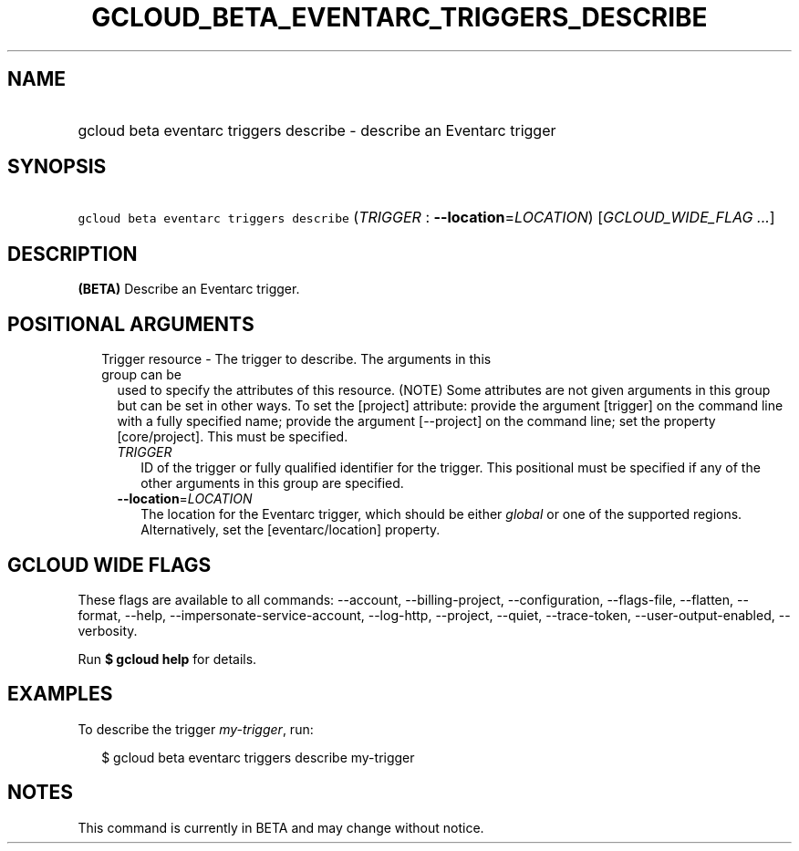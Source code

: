 
.TH "GCLOUD_BETA_EVENTARC_TRIGGERS_DESCRIBE" 1



.SH "NAME"
.HP
gcloud beta eventarc triggers describe \- describe an Eventarc trigger



.SH "SYNOPSIS"
.HP
\f5gcloud beta eventarc triggers describe\fR (\fITRIGGER\fR\ :\ \fB\-\-location\fR=\fILOCATION\fR) [\fIGCLOUD_WIDE_FLAG\ ...\fR]



.SH "DESCRIPTION"

\fB(BETA)\fR Describe an Eventarc trigger.



.SH "POSITIONAL ARGUMENTS"

.RS 2m
.TP 2m

Trigger resource \- The trigger to describe. The arguments in this group can be
used to specify the attributes of this resource. (NOTE) Some attributes are not
given arguments in this group but can be set in other ways. To set the [project]
attribute: provide the argument [trigger] on the command line with a fully
specified name; provide the argument [\-\-project] on the command line; set the
property [core/project]. This must be specified.

.RS 2m
.TP 2m
\fITRIGGER\fR
ID of the trigger or fully qualified identifier for the trigger. This positional
must be specified if any of the other arguments in this group are specified.

.TP 2m
\fB\-\-location\fR=\fILOCATION\fR
The location for the Eventarc trigger, which should be either \f5\fIglobal\fR\fR
or one of the supported regions. Alternatively, set the [eventarc/location]
property.


.RE
.RE
.sp

.SH "GCLOUD WIDE FLAGS"

These flags are available to all commands: \-\-account, \-\-billing\-project,
\-\-configuration, \-\-flags\-file, \-\-flatten, \-\-format, \-\-help,
\-\-impersonate\-service\-account, \-\-log\-http, \-\-project, \-\-quiet,
\-\-trace\-token, \-\-user\-output\-enabled, \-\-verbosity.

Run \fB$ gcloud help\fR for details.



.SH "EXAMPLES"

To describe the trigger \f5\fImy\-trigger\fR\fR, run:

.RS 2m
$ gcloud beta eventarc triggers describe my\-trigger
.RE



.SH "NOTES"

This command is currently in BETA and may change without notice.

